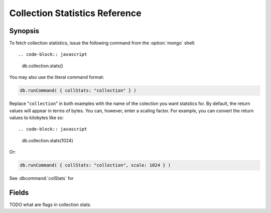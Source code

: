 ===============================
Collection Statistics Reference
===============================

.. default-domain:: mongodb
.. highlight:: javascript

Synopsis
--------

To fetch collection statistics, issue the following
command from the :option:`mongo` shell: ::

.. code-block:: javascript

   db.collection.stats()

You may also use the literal command format:

.. code-block:: javascript

   db.runCommand( { collStats: "collection" } )

Replace "``collection``" in both examples with the name of the
colection you want statstics for. By default, the return values will
appear in terms of bytes. You can, however, enter a scaling
factor. For example, you can convert the return values to kilobytes
like so: ::

.. code-block:: javascript

   db.collection.stats(1024)

Or:

.. code-block:: javascript

   db.runCommand( { collStats: "collection", scale: 1024 } )

See :dbcommand:`colStats` for

Fields
------

.. status:: ns

   The namepsace of the current collection, which follows the format
   "``[database].[collection]``".

.. status:: count

   The number of objects or documents in this colection.

.. status:: size

   The size of the collection. This value is affected by the
   "``scale``" factor.

.. status:: avgObjSize

   The average size of an object in the collection. This value is
   affected by the "``scale``" factor.

.. status:: storageSize

   The total amount of storage size. This is equal to the total number
   of extents allocated by this collection. This
   value is affected by the "``scale``" factor and the :term:`padding
   factor`.

.. status:: numExtents

   The total number of contiguously allocated data file regions.

.. status:: nindexes

   The number of indexes on the collection. On standard, non-capped collections, there is
   always at least one index on the primary key (i.e. ``_id``).

.. status:: lastExtentSize

   The size of the last extent allocated. This value is affected by
   the "``scale``" factor.

.. status:: paddingFactor

   The amount of space added to the end of each document at insert time.
   This padding factor is calculated automatically by the server and exists
   to prevent excessive document relocations.

.. status:: flags

   "flags" : 1,

TODO what are flags in collection stats.

.. status:: totalIndexSize

   The total size of all indexes. This value is affected by the "``scale``" factor.

.. status:: indexSizes

   This field specifies the key and size
   of every existing index on the collection. This value is affected
   by the "``scale``" factor.
